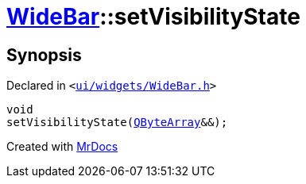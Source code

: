 [#WideBar-setVisibilityState]
= xref:WideBar.adoc[WideBar]::setVisibilityState
:relfileprefix: ../
:mrdocs:


== Synopsis

Declared in `&lt;https://github.com/PrismLauncher/PrismLauncher/blob/develop/launcher/ui/widgets/WideBar.h#L39[ui&sol;widgets&sol;WideBar&period;h]&gt;`

[source,cpp,subs="verbatim,replacements,macros,-callouts"]
----
void
setVisibilityState(xref:QByteArray.adoc[QByteArray]&&);
----



[.small]#Created with https://www.mrdocs.com[MrDocs]#
